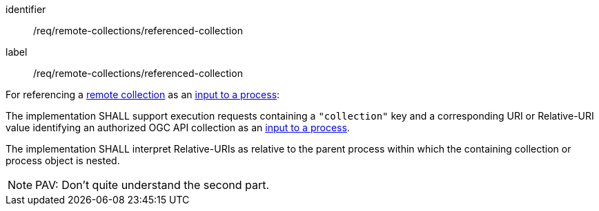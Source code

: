 [[req_remote-collections_referenced-collection]]
[requirement]
====
[%metadata]
identifier:: /req/remote-collections/referenced-collection
label:: /req/remote-collections/referenced-collection

[.component,class=description]
--
For referencing a <<def-remote-collection,remote collection>> as an <<sc_process_inputs,input to a process>>:
--

[.component,class=part]
--
The implementation SHALL support execution requests containing a `"collection"` key and a corresponding URI or Relative-URI value identifying an authorized OGC API collection as an <<sc_process_inputs,input to a process>>.
--

[.component,class=part]
--
The implementation SHALL interpret Relative-URIs as relative to the parent process within which the containing collection or process object is nested.
--
====

NOTE: PAV: Don't quite understand the second part.
